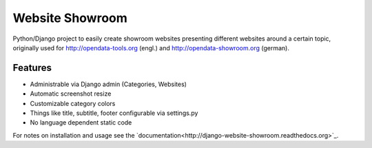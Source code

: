 Website Showroom
================

Python/Django project to easily create showroom websites presenting different websites around a certain topic, originally used for http://opendata-tools.org (engl.) and http://opendata-showroom.org (german).

Features
--------
- Administrable via Django admin (Categories, Websites)
- Automatic screenshot resize
- Customizable category colors
- Things like title, subtitle, footer configurable via settings.py
- No language dependent static code


For notes on installation and usage see the `documentation<http://django-website-showroom.readthedocs.org>`_.
